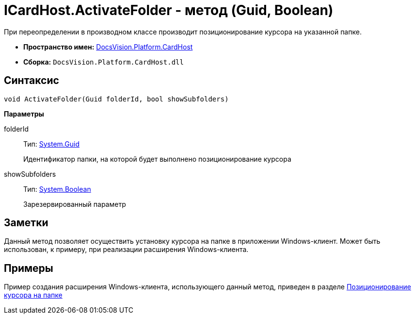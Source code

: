 = ICardHost.ActivateFolder - метод (Guid, Boolean)

При переопределении в производном классе производит позиционирование курсора на указанной папке.

* *Пространство имен:* xref:api/DocsVision/Platform/CardHost/CardHost_NS.adoc[DocsVision.Platform.CardHost]
* *Сборка:* `DocsVision.Platform.CardHost.dll`

== Синтаксис

[source,csharp]
----
void ActivateFolder(Guid folderId, bool showSubfolders)
----

*Параметры*

folderId::
Тип: http://msdn.microsoft.com/ru-ru/library/system.guid.aspx[System.Guid]
+
Идентификатор папки, на которой будет выполнено позиционирование курсора
showSubfolders::
Тип: http://msdn.microsoft.com/ru-ru/library/system.boolean.aspx[System.Boolean]
+
Зарезервированный параметр

== Заметки

Данный метод позволяет осуществить установку курсора на папке в приложении Windows-клиент. Может быть использован, к примеру, при реализации расширения Windows-клиента.

== Примеры

Пример создания расширения Windows-клиента, использующего данный метод, приведен в разделе xref:SampleCode_NavSelectFolder.adoc[Позиционирование курсора на папке]
